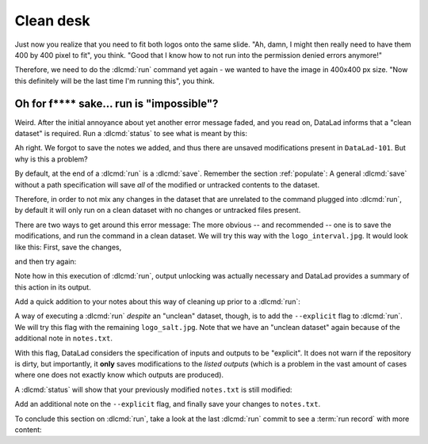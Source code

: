 .. _run5:

Clean desk
----------

Just now you realize that you need to fit both logos onto the same slide.
"Ah, damn, I might then really need to have them 400 by 400 pixel to fit",
you think. "Good that I know how to not run into the permission denied errors anymore!"

Therefore, we need to do the :dlcmd:`run` command yet again - we wanted to have
the image in 400x400 px size. "Now this definitely will be the last time I'm running this",
you think.

.. runrecord:: _examples/DL-101-112-101
   :language: console
   :workdir: dl-101/DataLad-101
   :emphasize-lines: 5
   :notes: mhh, 450x450px seems a bit large, we have to go back to 400. Lets make yet another, complete run command
   :exitcode: 1
   :cast: 02_reproducible_execution

   $ datalad run -m "Resize logo for slides" \
   --input "recordings/longnow/.datalad/feed_metadata/logo_interval.jpg" \
   --output "recordings/interval_logo_small.jpg" \
   "convert -resize 400x400 recordings/longnow/.datalad/feed_metadata/logo_interval.jpg recordings/interval_logo_small.jpg"

Oh for f**** sake... run is "impossible"?
^^^^^^^^^^^^^^^^^^^^^^^^^^^^^^^^^^^^^^^^^

Weird. After the initial annoyance about yet another error message faded,
and you read on,
DataLad informs that a "clean dataset" is required.
Run a :dlcmd:`status` to see what is meant by this:

.. runrecord:: _examples/DL-101-112-102
   :language: console
   :workdir: dl-101/DataLad-101
   :notes: What happened? The dataset is not "clean"
   :cast: 02_reproducible_execution

   $ datalad status

Ah right. We forgot to save the notes we added, and thus there are
unsaved modifications present in ``DataLad-101``.
But why is this a problem?

By default, at the end of a :dlcmd:`run` is a :dlcmd:`save`.
Remember the section :ref:`populate`: A general :dlcmd:`save` without
a path specification will save *all* of the modified or untracked
contents to the dataset.

Therefore, in order to not mix any changes in the dataset that are unrelated
to the command plugged into :dlcmd:`run`, by default it will only run
on a clean dataset with no changes or untracked files present.

There are two ways to get around this error message:
The more obvious -- and recommended -- one is to save the modifications,
and run the command in a clean dataset.
We will try this way with the ``logo_interval.jpg``.
It would look like this:
First, save the changes,


.. runrecord:: _examples/DL-101-112-103
   :language: console
   :workdir: dl-101/DataLad-101
   :notes: One way to prevent this is to have a clean dataset state
   :cast: 02_reproducible_execution

   $ datalad save -m "add additional notes on run options"

and then try again:

.. runrecord:: _examples/DL-101-112-104
   :language: console
   :workdir: dl-101/DataLad-101
   :notes: let's try again with a clean dataset
   :cast: 02_reproducible_execution

   $ datalad run -m "Resize logo for slides" \
   --input "recordings/longnow/.datalad/feed_metadata/logo_interval.jpg" \
   --output "recordings/interval_logo_small.jpg" \
   "convert -resize 400x400 recordings/longnow/.datalad/feed_metadata/logo_interval.jpg recordings/interval_logo_small.jpg"

Note how in this execution of :dlcmd:`run`, output unlocking was actually
necessary and DataLad provides a summary of this action in its output.

Add a quick addition to your notes about this way of cleaning up prior
to a :dlcmd:`run`:

.. runrecord:: _examples/DL-101-112-105
   :language: console
   :workdir: dl-101/DataLad-101
   :notes: we'll make a note on clean datasets (which we won't save)
   :cast: 02_reproducible_execution

   $ cat << EOT >> notes.txt
   Important! If the dataset is not "clean" (a datalad status output is
   empty), datalad run will not work - you will have to save
   modifications present in your dataset.
   EOT


.. index::
   pair: run command on dirty dataset; with DataLad run

A way of executing a :dlcmd:`run` *despite* an "unclean" dataset,
though, is to add the ``--explicit`` flag to :dlcmd:`run`.
We will try this flag with the remaining ``logo_salt.jpg``. Note that
we have an "unclean dataset" again because of the
additional note in ``notes.txt``.


.. runrecord:: _examples/DL-101-112-106
   :language: console
   :workdir: dl-101/DataLad-101
   :notes: alternatively, the --explicit flag allows run despite an unclean dataset. However, this will only save changes to --output
   :cast: 02_reproducible_execution

   $ datalad run -m "Resize logo for slides" \
   --input "recordings/longnow/.datalad/feed_metadata/logo_salt.jpg" \
   --output "recordings/salt_logo_small.jpg" \
   --explicit \
   "convert -resize 400x400 recordings/longnow/.datalad/feed_metadata/logo_salt.jpg recordings/salt_logo_small.jpg"

With this flag, DataLad considers the specification of inputs and outputs to be "explicit".
It does not warn if the repository is dirty, but importantly, it
**only** saves modifications to the *listed outputs* (which is a problem in the
vast amount of cases where one does not exactly know which outputs are produced).

.. index::
   pair: explicit input/output declaration; with DataLad run
.. importantnote:: Put explicit first!

   The ``--explicit`` flag has to be given anywhere *prior* to the command that
   should be run -- the command needs to be the last element of a
   :dlcmd:`run` call.

A :dlcmd:`status` will show that your previously modified ``notes.txt``
is still modified:

.. runrecord:: _examples/DL-101-112-110
   :language: console
   :workdir: dl-101/DataLad-101
   :notes: the previously modified ``notes.txt`` is still modified:
   :cast: 02_reproducible_execution

   $ datalad status

Add an additional note on the ``--explicit`` flag, and finally save your changes to ``notes.txt``.

.. runrecord:: _examples/DL-101-112-107
   :language: console
   :workdir: dl-101/DataLad-101
   :notes: Note on --explicit flag
   :cast: 02_reproducible_execution

   $ cat << EOT >> notes.txt
   A suboptimal alternative is the --explicit flag, used to record only
   those changes done to the files listed with --output flags.

   EOT

.. runrecord:: _examples/DL-101-112-108
   :language: console
   :workdir: dl-101/DataLad-101
   :notes: and save it
   :cast: 02_reproducible_execution

   $ datalad save -m "add note on clean datasets"

To conclude this section on :dlcmd:`run`, take a look at the last :dlcmd:`run`
commit to see a :term:`run record` with more content:

.. runrecord:: _examples/DL-101-112-109
   :language: console
   :workdir: dl-101/DataLad-101
   :lines: 1, 24-50
   :emphasize-lines: 10, 14-19
   :notes: finally, lets see a more complex runrecord
   :cast: 02_reproducible_execution

   $ git log -p -n 2


.. only:: adminmode

   Add a tag at the section end.

     .. runrecord:: _examples/DL-101-112-110
        :language: console
        :workdir: dl-101/DataLad-101

        $ git branch sct_clean_desk
